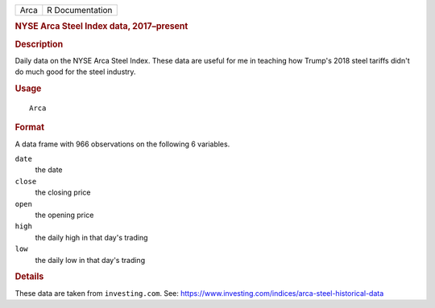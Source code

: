 .. container::

   .. container::

      ==== ===============
      Arca R Documentation
      ==== ===============

      .. rubric:: NYSE Arca Steel Index data, 2017–present
         :name: nyse-arca-steel-index-data-2017present

      .. rubric:: Description
         :name: description

      Daily data on the NYSE Arca Steel Index. These data are useful for
      me in teaching how Trump's 2018 steel tariffs didn't do much good
      for the steel industry.

      .. rubric:: Usage
         :name: usage

      ::

         Arca

      .. rubric:: Format
         :name: format

      A data frame with 966 observations on the following 6 variables.

      ``date``
         the date

      ``close``
         the closing price

      ``open``
         the opening price

      ``high``
         the daily high in that day's trading

      ``low``
         the daily low in that day's trading

      .. rubric:: Details
         :name: details

      These data are taken from ``investing.com``. See:
      https://www.investing.com/indices/arca-steel-historical-data
